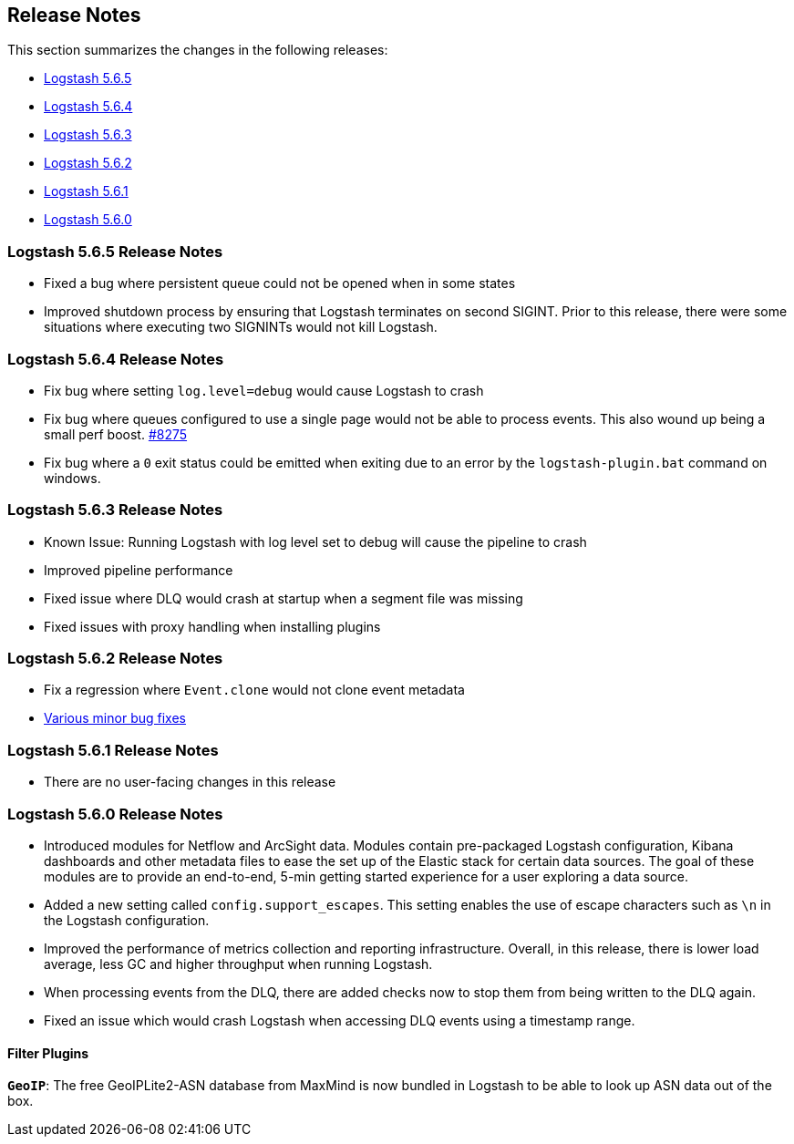 [[releasenotes]]
== Release Notes

This section summarizes the changes in the following releases:

* <<logstash-5-6-5,Logstash 5.6.5>>
* <<logstash-5-6-4,Logstash 5.6.4>>
* <<logstash-5-6-3,Logstash 5.6.3>>
* <<logstash-5-6-2,Logstash 5.6.2>>
* <<logstash-5-6-1,Logstash 5.6.1>>
* <<logstash-5-6-0,Logstash 5.6.0>>

[[logstash-5-6-5]]
=== Logstash 5.6.5 Release Notes
* Fixed a bug where persistent queue could not be opened when in some states
* Improved shutdown process by ensuring that Logstash terminates on second SIGINT. Prior to this release, there were some situations where executing two SIGNINTs would not kill Logstash.

[[logstash-5-6-4]]
=== Logstash 5.6.4 Release Notes
* Fix bug where setting `log.level=debug` would cause Logstash to crash
* Fix bug where queues configured to use a single page would not be able to process events. This also wound up being a small perf boost. https://github.com/elastic/logstash/pull/8275[#8275]
* Fix bug where a `0` exit status could be emitted when exiting due to an error by the `logstash-plugin.bat` command on windows.

[[logstash-5-6-3]]
=== Logstash 5.6.3 Release Notes

* Known Issue: Running Logstash with log level set to debug will cause the pipeline to crash
* Improved pipeline performance
* Fixed issue where DLQ would crash at startup when a segment file was missing
* Fixed issues with proxy handling when installing plugins

[[logstash-5-6-2]]
=== Logstash 5.6.2 Release Notes

* Fix a regression where `Event.clone` would not clone event metadata
* https://github.com/elastic/logstash/pulls?utf8=%E2%9C%93&q=is%3Apr%20label%3Av5.6.2%20is%3Aclosed%20label%3Abug%20[Various minor bug fixes]

[[logstash-5-6-1]]
=== Logstash 5.6.1 Release Notes

* There are no user-facing changes in this release

[[logstash-5-6-0]]
=== Logstash 5.6.0 Release Notes

* Introduced modules for Netflow and ArcSight data. Modules contain pre-packaged Logstash configuration, Kibana dashboards 
  and other metadata files to ease the set up of the Elastic stack for certain data sources. The goal of these modules are 
  to provide an end-to-end, 5-min getting started experience for a user exploring a data source.
* Added a new setting called `config.support_escapes`. This setting enables the use of escape characters such as `\n` in 
  the Logstash configuration.
* Improved the performance of metrics collection and reporting infrastructure. Overall, in this release, there is lower load 
  average, less GC and higher throughput when running Logstash.
* When processing events from the DLQ, there are added checks now to stop them from being written to the DLQ again.
* Fixed an issue which would crash Logstash when accessing DLQ events using a timestamp range.

[float]
==== Filter Plugins

*`GeoIP`*: The free GeoIPLite2-ASN database from MaxMind is now bundled in Logstash to be able to look up ASN data out 
  of the box.


